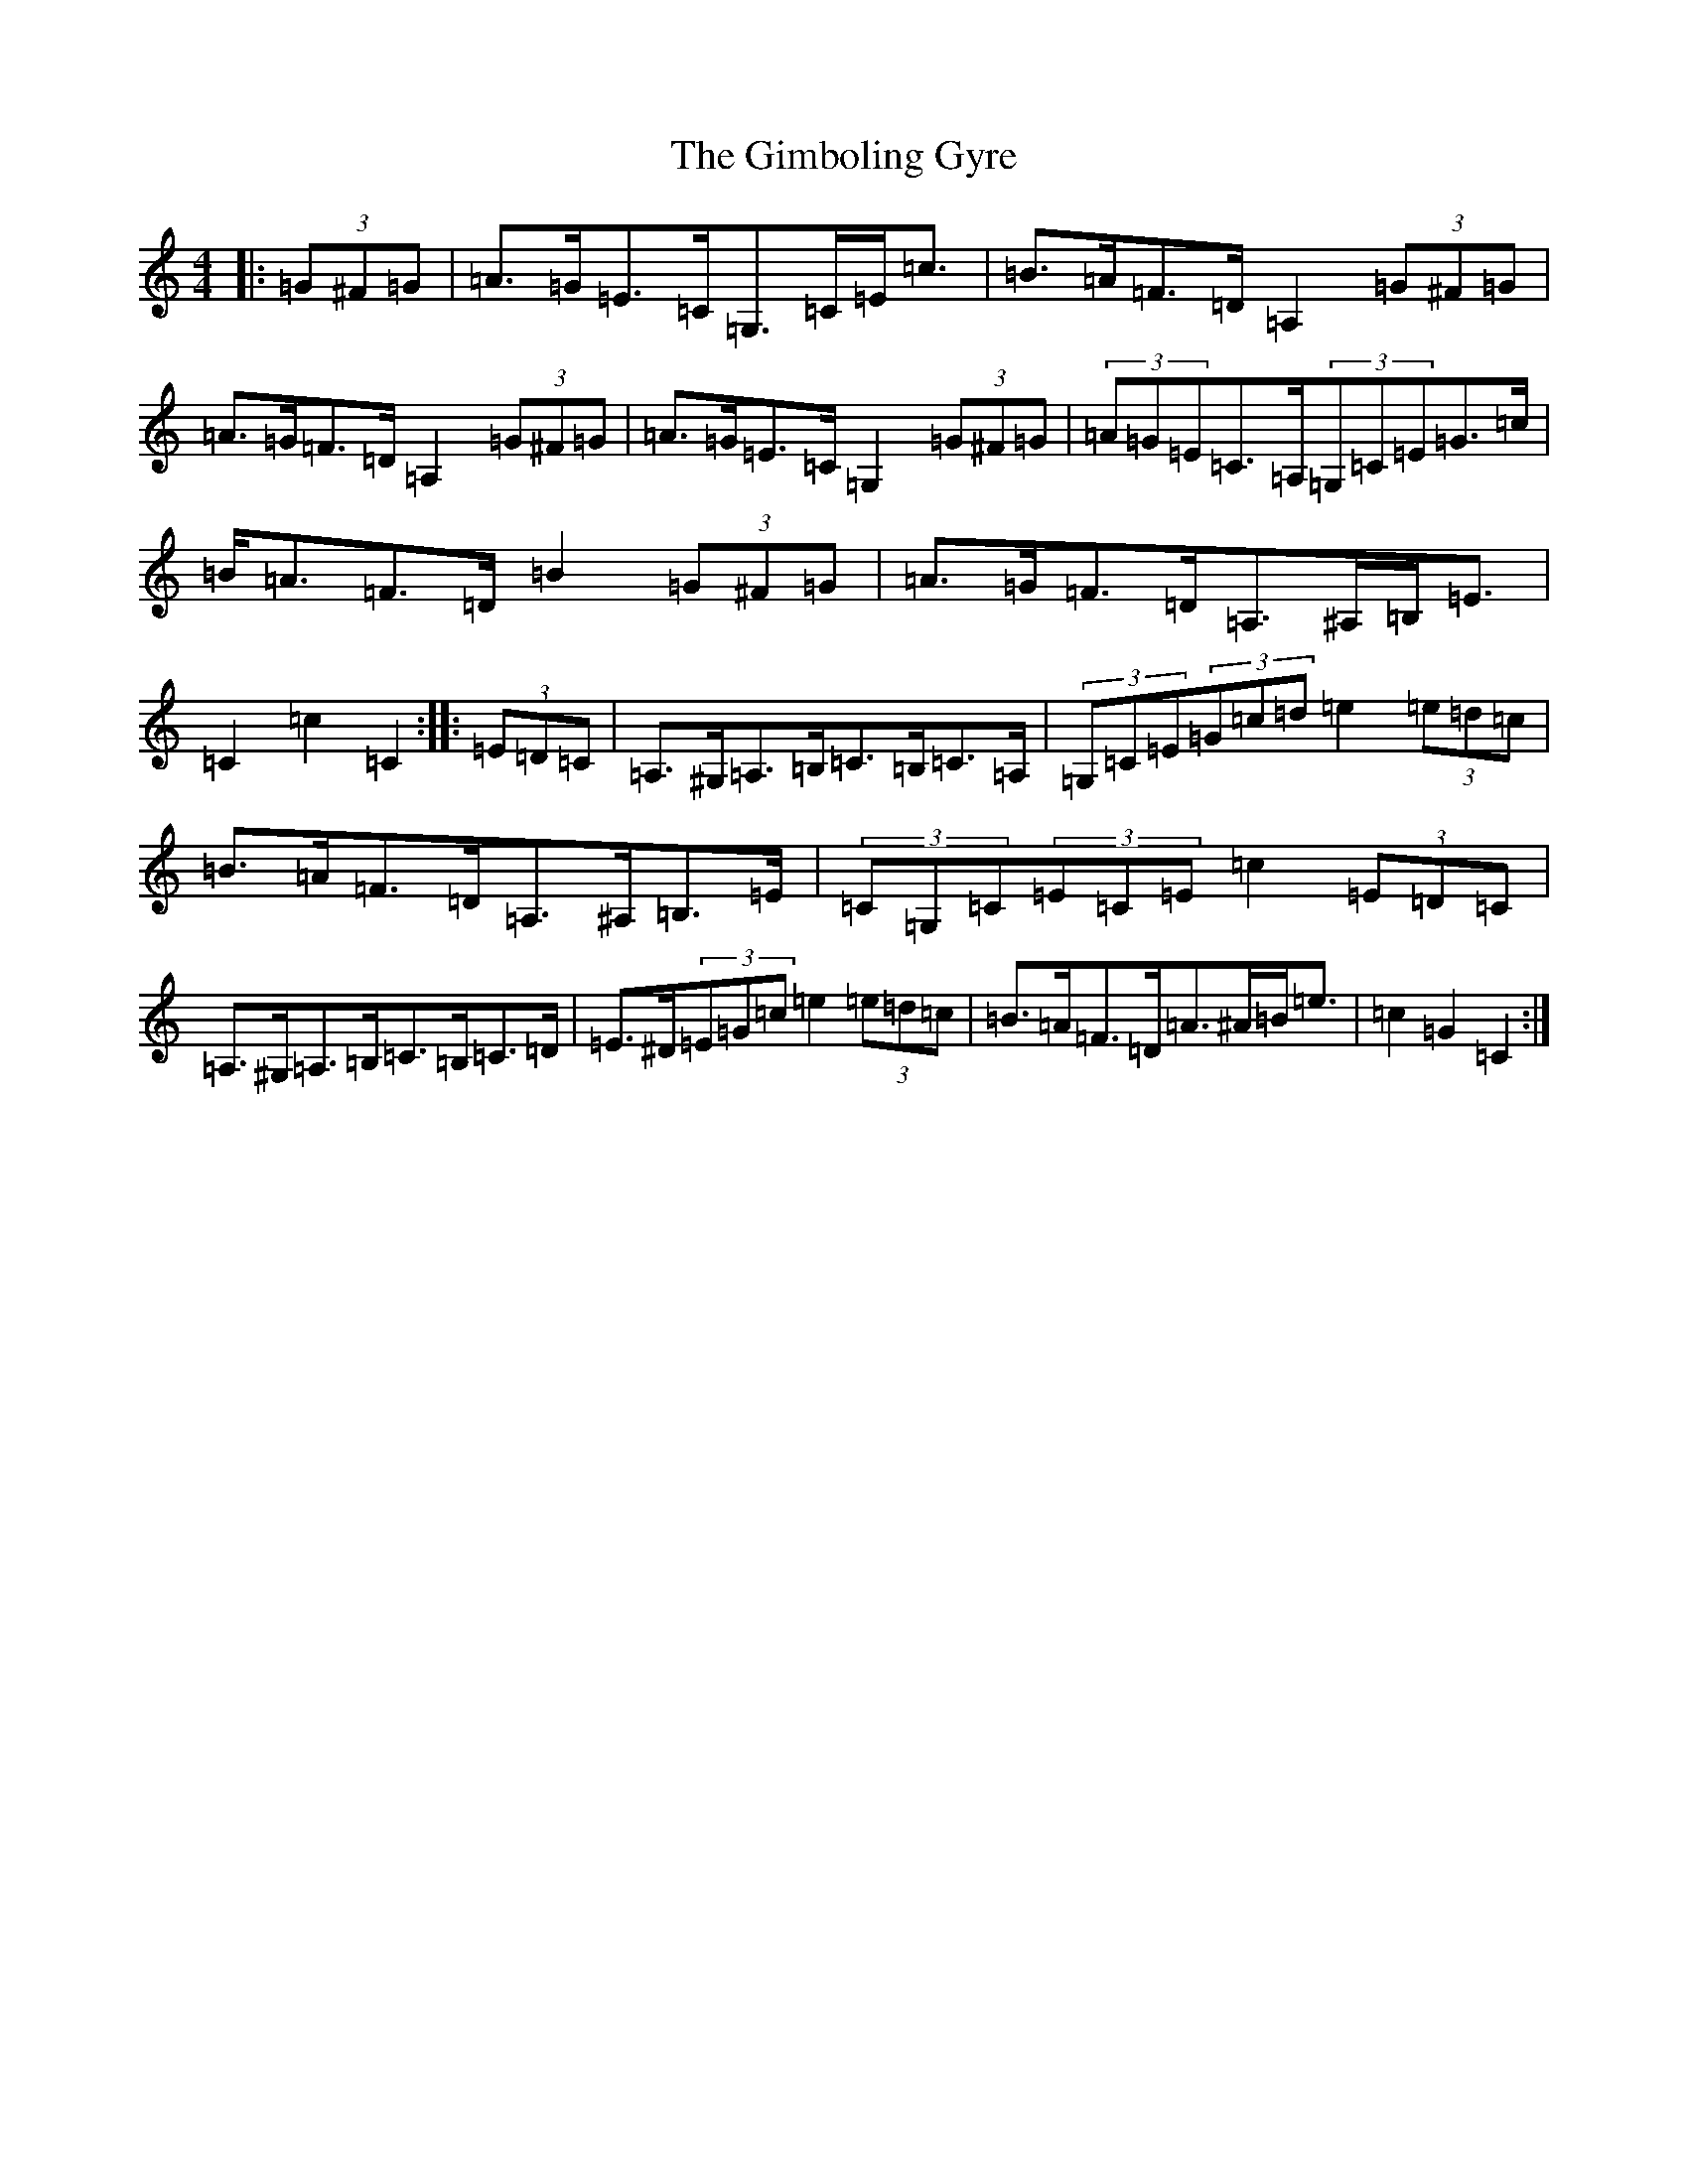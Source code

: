 X: 7939
T: Gimboling Gyre, The
S: https://thesession.org/tunes/9644#setting9644
R: barndance
M:4/4
L:1/8
K: C Major
|:(3=G^F=G|=A>=G=E>=C=G,>=C=E<=c|=B>=A=F>=D=A,2(3=G^F=G|=A>=G=F>=D=A,2(3=G^F=G|=A>=G=E>=C=G,2(3=G^F=G|(3=A=G=E=C>=A,(3=G,=C=E=G>=c|=B<=A=F>=D=B2(3=G^F=G|=A>=G=F>=D=A,>^A,=B,<=E|=C2=c2=C2:||:(3=E=D=C|=A,>^G,=A,>=B,=C>=B,=C>=A,|(3=G,=C=E(3=G=c=d=e2(3=e=d=c|=B>=A=F>=D=A,>^A,=B,>=E|(3=C=G,=C(3=E=C=E=c2(3=E=D=C|=A,>^G,=A,>=B,=C>=B,=C>=D|=E>^D(3=E=G=c=e2(3=e=d=c|=B>=A=F>=D=A>^A=B<=e|=c2=G2=C2:|